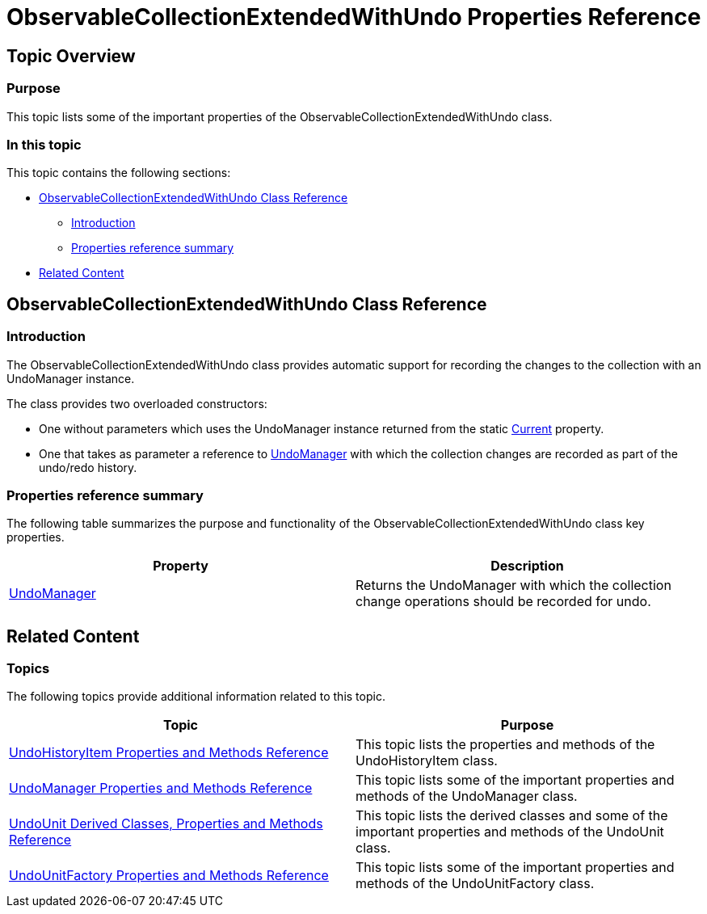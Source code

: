 ﻿////

|metadata|
{
    "name": "observablecollectionextendedwithundo-properties-reference",
    "controlName": ["IG Undo Redo Framework"],
    "tags": ["API","Tips and Tricks"],
    "guid": "3f063129-8101-440f-8dcb-420cee9b3ce8",  
    "buildFlags": [],
    "createdOn": "2016-05-25T18:21:54.290109Z"
}
|metadata|
////

= ObservableCollectionExtendedWithUndo Properties Reference

== Topic Overview

=== Purpose

This topic lists some of the important properties of the ObservableCollectionExtendedWithUndo class.

=== In this topic

This topic contains the following sections:

* <<_Ref320691128, ObservableCollectionExtendedWithUndo Class Reference >>

** <<_Ref320801241,Introduction>>
** <<_Ref320801246,Properties reference summary>>

* <<_Ref320691132, Related Content >>

[[_Ref320691128]]
== ObservableCollectionExtendedWithUndo Class Reference

[[_Ref320801241]]

=== Introduction

The ObservableCollectionExtendedWithUndo class provides automatic support for recording the changes to the collection with an UndoManager instance.

The class provides two overloaded constructors:

* One without parameters which uses the UndoManager instance returned from the static link:{ApiPlatform}undo.v{ProductVersion}~infragistics.undo.undomanager~current.html[Current] property.

* One that takes as parameter a reference to link:{ApiPlatform}undo.v{ProductVersion}~infragistics.undo.undomanager_members.html[UndoManager] with which the collection changes are recorded as part of the undo/redo history.

[[_Ref320801246]]

=== Properties reference summary

The following table summarizes the purpose and functionality of the ObservableCollectionExtendedWithUndo class key properties.

[options="header", cols="a,a"]
|====
|Property|Description

| link:{ApiPlatform}undo.v{ProductVersion}~infragistics.undo.undomanager_members.html[UndoManager]
|Returns the UndoManager with which the collection change operations should be recorded for undo.

|====

[[_Ref320691132]]
== Related Content

=== Topics

The following topics provide additional information related to this topic.

[options="header", cols="a,a"]
|====
|Topic|Purpose

| link:undohistoryitem-properties-and-methods-reference.html[UndoHistoryItem Properties and Methods Reference]
|This topic lists the properties and methods of the UndoHistoryItem class.

| link:undomanager-properties-and-methods-reference.html[UndoManager Properties and Methods Reference]
|This topic lists some of the important properties and methods of the UndoManager class.

| link:undounit-derived-classes-properties-and-methods-reference.html[UndoUnit Derived Classes, Properties and Methods Reference]
|This topic lists the derived classes and some of the important properties and methods of the UndoUnit class.

| link:undounitfactory-properties-and-methods-reference.html[UndoUnitFactory Properties and Methods Reference]
|This topic lists some of the important properties and methods of the UndoUnitFactory class.

|====